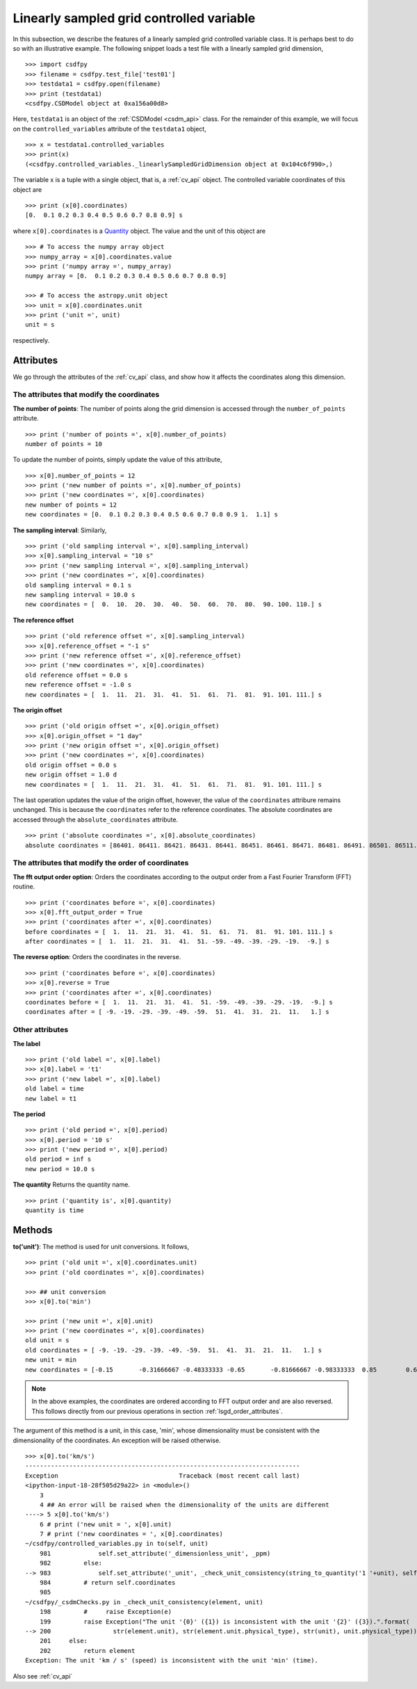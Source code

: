 

.. _lsgd:

-----------------------------------------
Linearly sampled grid controlled variable
-----------------------------------------

In this subsection, we describe the features of a linearly
sampled grid controlled variable class. It is perhaps best
to do so with an illustrative example. The following snippet
loads a test file with a linearly sampled grid dimension, ::

    >>> import csdfpy
    >>> filename = csdfpy.test_file['test01']
    >>> testdata1 = csdfpy.open(filename)
    >>> print (testdata1)
    <csdfpy.CSDModel object at 0xa156a00d8>

Here, ``testdata1`` is an object of the :ref:`CSDModel <csdm_api>` class.
For the remainder of this example, we will focus on the
``controlled_variables`` attribute of the ``testdata1`` object, ::

    >>> x = testdata1.controlled_variables
    >>> print(x)
    (<csdfpy.controlled_variables._linearlySampledGridDimension object at 0x104c6f990>,)

The variable x is a tuple with a single object, that is, a
:ref:`cv_api` object. The controlled
variable coordinates of this object are ::

    >>> print (x[0].coordinates)
    [0.  0.1 0.2 0.3 0.4 0.5 0.6 0.7 0.8 0.9] s

where ``x[0].coordinates`` is a
`Quantity <http://docs.astropy.org/en/stable/api/astropy.units.Quantity.html#astropy.units.Quantity>`_
object. The value and the unit of this object are ::

    >>> # To access the numpy array object
    >>> numpy_array = x[0].coordinates.value
    >>> print ('numpy array =', numpy_array)
    numpy array = [0.  0.1 0.2 0.3 0.4 0.5 0.6 0.7 0.8 0.9]

    >>> # To access the astropy.unit object
    >>> unit = x[0].coordinates.unit
    >>> print ('unit =', unit)
    unit = s

respectively.



Attributes
^^^^^^^^^^

We go through the attributes of the :ref:`cv_api` class,
and show how it affects the coordinates along this dimension.

The attributes that modify the coordinates
""""""""""""""""""""""""""""""""""""""""""

**The number of points**:
The number of points along the grid dimension
is accessed through the ``number_of_points`` attribute. ::

    >>> print ('number of points =', x[0].number_of_points)
    number of points = 10

To update the number of points, simply update the value of this
attribute, ::

    >>> x[0].number_of_points = 12
    >>> print ('new number of points =', x[0].number_of_points)
    >>> print ('new coordinates =', x[0].coordinates)
    new number of points = 12
    new coordinates = [0.  0.1 0.2 0.3 0.4 0.5 0.6 0.7 0.8 0.9 1.  1.1] s

**The sampling interval**: Similarly, ::

    >>> print ('old sampling interval =', x[0].sampling_interval)
    >>> x[0].sampling_interval = "10 s"
    >>> print ('new sampling interval =', x[0].sampling_interval)
    >>> print ('new coordinates =', x[0].coordinates)
    old sampling interval = 0.1 s
    new sampling interval = 10.0 s
    new coordinates = [  0.  10.  20.  30.  40.  50.  60.  70.  80.  90. 100. 110.] s

**The reference offset** ::

    >>> print ('old reference offset =', x[0].sampling_interval)
    >>> x[0].reference_offset = "-1 s"
    >>> print ('new reference offset =', x[0].reference_offset)
    >>> print ('new coordinates =', x[0].coordinates)
    old reference offset = 0.0 s
    new reference offset = -1.0 s
    new coordinates = [  1.  11.  21.  31.  41.  51.  61.  71.  81.  91. 101. 111.] s

**The origin offset** ::

    >>> print ('old origin offset =', x[0].origin_offset)
    >>> x[0].origin_offset = "1 day"
    >>> print ('new origin offset =', x[0].origin_offset)
    >>> print ('new coordinates =', x[0].coordinates)
    old origin offset = 0.0 s
    new origin offset = 1.0 d
    new coordinates = [  1.  11.  21.  31.  41.  51.  61.  71.  81.  91. 101. 111.] s

The last operation updates the value of the origin offset, however,
the value of the ``coordinates`` attribure remains unchanged.
This is because the ``coordinates`` refer to the reference coordinates.
The absolute coordinates are accessed through the ``absolute_coordinates``
attribute. ::

    >>> print ('absolute coordinates =', x[0].absolute_coordinates)
    absolute coordinates = [86401. 86411. 86421. 86431. 86441. 86451. 86461. 86471. 86481. 86491. 86501. 86511.] s


.. _lsgd_order_attributes:

The attributes that modify the order of coordinates
"""""""""""""""""""""""""""""""""""""""""""""""""""

**The fft output order option**: Orders the coordinates according to
the output order from a Fast Fourier Transform (FFT) routine. ::

    >>> print ('coordinates before =', x[0].coordinates)
    >>> x[0].fft_output_order = True
    >>> print ('coordinates after =', x[0].coordinates)
    before coordinates = [  1.  11.  21.  31.  41.  51.  61.  71.  81.  91. 101. 111.] s
    after coordinates = [  1.  11.  21.  31.  41.  51. -59. -49. -39. -29. -19.  -9.] s

**The reverse option**: Orders the coordinates in the reverse. ::

    >>> print ('coordinates before =', x[0].coordinates)
    >>> x[0].reverse = True
    >>> print ('coordinates after =', x[0].coordinates)
    coordinates before = [  1.  11.  21.  31.  41.  51. -59. -49. -39. -29. -19.  -9.] s
    coordinates after = [ -9. -19. -29. -39. -49. -59.  51.  41.  31.  21.  11.   1.] s



Other attributes
""""""""""""""""

**The label** ::

    >>> print ('old label =', x[0].label)
    >>> x[0].label = 't1'
    >>> print ('new label =', x[0].label)
    old label = time
    new label = t1

**The period** ::

    >>> print ('old period =', x[0].period)
    >>> x[0].period = '10 s'
    >>> print ('new period =', x[0].period)
    old period = inf s
    new period = 10.0 s

**The quantity** Returns the quantity name. ::

    >>> print ('quantity is', x[0].quantity)
    quantity is time



Methods
^^^^^^^

**to('unit')**:
The method is used for unit conversions. It follows, ::

    >>> print ('old unit =', x[0].coordinates.unit)
    >>> print ('old coordinates =', x[0].coordinates)

    >>> ## unit conversion
    >>> x[0].to('min')

    >>> print ('new unit =', x[0].unit)
    >>> print ('new coordinates =', x[0].coordinates)
    old unit = s
    old coordinates = [ -9. -19. -29. -39. -49. -59.  51.  41.  31.  21.  11.   1.] s
    new unit = min
    new coordinates = [-0.15       -0.31666667 -0.48333333 -0.65       -0.81666667 -0.98333333  0.85        0.68333333  0.51666667  0.35        0.18333333  0.01666667] min

.. note:: In the above examples, the coordinates are ordered according
    to FFT output order and are also reversed. This follows directly
    from our previous operations in section :ref:`lsgd_order_attributes`.

The argument of this method is a unit, in this case, 'min', whose
dimensionality must be consistent with the dimensionality of the
coordinates.  An exception will be raised otherwise. ::

    >>> x[0].to('km/s')
    ---------------------------------------------------------------------------
    Exception                                 Traceback (most recent call last)
    <ipython-input-18-28f505d29a22> in <module>()
        3
        4 ## An error will be raised when the dimensionality of the units are different
    ----> 5 x[0].to('km/s')
        6 # print ('new unit = ', x[0].unit)
        7 # print ('new coordinates = ', x[0].coordinates)
    ~/csdfpy/controlled_variables.py in to(self, unit)
        981             self.set_attribute('_dimensionless_unit', _ppm)
        982         else:
    --> 983             self.set_attribute('_unit', _check_unit_consistency(string_to_quantity('1 '+unit), self.unit).unit)
        984         # return self.coordinates
        985
    ~/csdfpy/_csdmChecks.py in _check_unit_consistency(element, unit)
        198         #     raise Exception(e)
        199         raise Exception("The unit '{0}' ({1}) is inconsistent with the unit '{2}' ({3}).".format(
    --> 200                 str(element.unit), str(element.unit.physical_type), str(unit), unit.physical_type))
        201     else:
        202         return element
    Exception: The unit 'km / s' (speed) is inconsistent with the unit 'min' (time).

Also see :ref:`cv_api`

